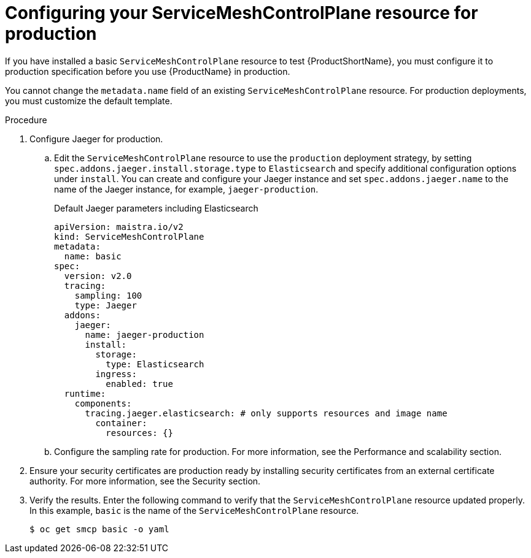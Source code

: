 // Module included in the following assemblies:
//
// * service_mesh/v2x/ossm-deploy-production.adoc

[id="ossm-smcp-prod_{context}"]
= Configuring your ServiceMeshControlPlane resource for production

[role="_abstract"]
If you have installed a basic `ServiceMeshControlPlane` resource to test {ProductShortName}, you must configure it to production specification before you use {ProductName} in production.

You cannot change the `metadata.name` field of an existing `ServiceMeshControlPlane` resource. For production deployments, you must customize the default template. 

.Procedure

. Configure Jaeger for production. 
+
.. Edit the `ServiceMeshControlPlane` resource to use the `production` deployment strategy, by setting `spec.addons.jaeger.install.storage.type` to `Elasticsearch` and specify additional configuration options under `install`. You can create and configure your Jaeger instance and set `spec.addons.jaeger.name` to the name of the Jaeger instance, for example,  `jaeger-production`.
+
.Default Jaeger parameters including Elasticsearch
[source,yaml]
----
apiVersion: maistra.io/v2
kind: ServiceMeshControlPlane
metadata:
  name: basic
spec:
  version: v2.0
  tracing:
    sampling: 100
    type: Jaeger
  addons:
    jaeger:
      name: jaeger-production
      install:
        storage:
          type: Elasticsearch
        ingress:
          enabled: true
  runtime:
    components:
      tracing.jaeger.elasticsearch: # only supports resources and image name
        container:
          resources: {}
----

.. Configure the sampling rate for production. For more information, see the Performance and scalability section.

. Ensure your security certificates are production ready by installing security certificates from an external certificate authority. For more information, see the Security section.

. Verify the results. Enter the following command to verify that the `ServiceMeshControlPlane` resource updated properly. In this example, `basic` is the name of the `ServiceMeshControlPlane` resource.
+
[source,terminal]
----
$ oc get smcp basic -o yaml
----
